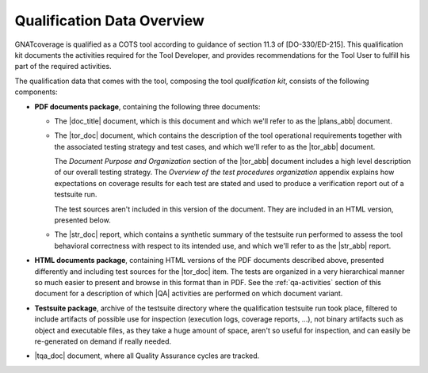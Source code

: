 .. _qualification-data:

Qualification Data Overview
===========================

GNATcoverage is qualified as a COTS tool according to guidance of
section 11.3 of [DO-330/ED-215]. This qualification kit documents the
activities required for the Tool Developer, and provides
recommendations for the Tool User to fulfill his part of the required
activities.

The qualification data that comes with the tool, composing the tool
*qualification kit*, consists of the following components:

* **PDF documents package**, containing the following three documents:

  * The |doc_title| document, which is this document
    and which we'll refer to as the |plans_abb| document.
 
  * The |tor_doc| document, which contains the description of
    the tool operational requirements together with the associated testing
    strategy and test cases, and which we'll refer to as the |tor_abb| document.

    The *Document Purpose and Organization* section of the |tor_abb| document
    includes a high level description of our overall testing strategy. The
    *Overview of the test procedures organization* appendix explains how
    expectations on coverage results for each test are stated and used to
    produce a verification report out of a testsuite run.

    The test sources aren't included in this version of the document. They are
    included in an HTML version, presented below.

  * The |str_doc| report, which contains a synthetic summary
    of the testsuite run performed to assess the tool behavioral correctness
    with respect to its intended use, and which we'll refer to as the |str_abb|
    report.

* **HTML documents package**, containing HTML versions of the PDF documents
  described above, presented differently and including test sources for the
  |tor_doc| item. The tests are organized in a very hierarchical manner
  so much easier to present and browse in this format than in PDF. See the
  :ref:`qa-activities` section of this document for a description of which
  |QA| activities are performed on which document variant.

* **Testsuite package**, archive of the testsuite directory where the
  qualification testsuite run took place, filtered to include artifacts
  of possible use for inspection (execution logs, coverage reports, ...),
  not binary artifacts such as object and executable files, as they take
  a huge amount of space, aren't so useful for inspection, and can easily
  be re-generated on demand if really needed.

* |tqa_doc| document, where all Quality Assurance cycles are tracked.
  
